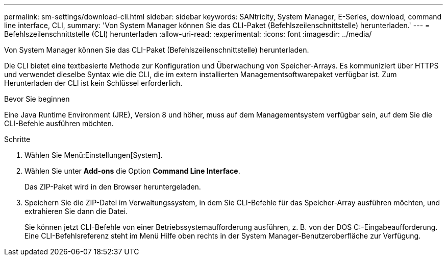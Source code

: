---
permalink: sm-settings/download-cli.html 
sidebar: sidebar 
keywords: SANtricity, System Manager, E-Series, download, command line interface, CLI, 
summary: 'Von System Manager können Sie das CLI-Paket (Befehlszeilenschnittstelle) herunterladen.' 
---
= Befehlszeilenschnittstelle (CLI) herunterladen
:allow-uri-read: 
:experimental: 
:icons: font
:imagesdir: ../media/


[role="lead"]
Von System Manager können Sie das CLI-Paket (Befehlszeilenschnittstelle) herunterladen.

Die CLI bietet eine textbasierte Methode zur Konfiguration und Überwachung von Speicher-Arrays. Es kommuniziert über HTTPS und verwendet dieselbe Syntax wie die CLI, die im extern installierten Managementsoftwarepaket verfügbar ist. Zum Herunterladen der CLI ist kein Schlüssel erforderlich.

.Bevor Sie beginnen
Eine Java Runtime Environment (JRE), Version 8 und höher, muss auf dem Managementsystem verfügbar sein, auf dem Sie die CLI-Befehle ausführen möchten.

.Schritte
. Wählen Sie Menü:Einstellungen[System].
. Wählen Sie unter *Add-ons* die Option *Command Line Interface*.
+
Das ZIP-Paket wird in den Browser heruntergeladen.

. Speichern Sie die ZIP-Datei im Verwaltungssystem, in dem Sie CLI-Befehle für das Speicher-Array ausführen möchten, und extrahieren Sie dann die Datei.
+
Sie können jetzt CLI-Befehle von einer Betriebssystemaufforderung ausführen, z. B. von der DOS C:-Eingabeaufforderung. Eine CLI-Befehlsreferenz steht im Menü Hilfe oben rechts in der System Manager-Benutzeroberfläche zur Verfügung.


